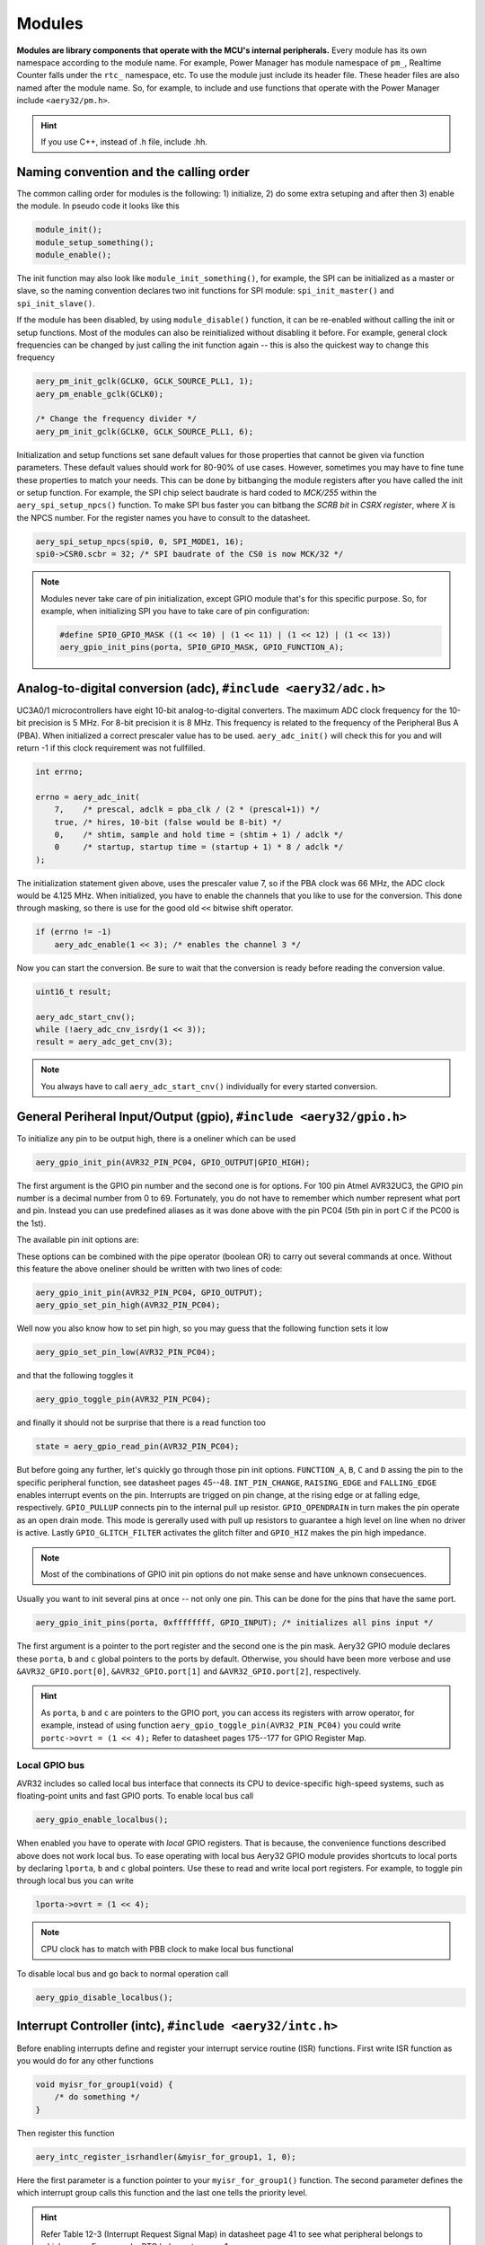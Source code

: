 Modules
=======

**Modules are library components that operate with the MCU's internal peripherals.** Every module has its own namespace according to the module name. For example, Power Manager has module namespace of ``pm_``, Realtime Counter falls under the ``rtc_`` namespace, etc. To use the module just include its header file. These header files are also named after the module name. So, for example, to include and use functions that operate with the Power Manager include ``<aery32/pm.h>``.

.. hint::

    If you use C++, instead of .h file, include .hh.

Naming convention and the calling order
---------------------------------------

The common calling order for modules is the following: 1) initialize, 2) do some extra setuping and after then 3) enable the module. In pseudo code it looks like this

.. code-block:: c

    module_init();
    module_setup_something();
    module_enable();

The init function may also look like ``module_init_something()``, for example, the SPI can be initialized as a master or slave, so the naming convention declares two init functions for SPI module: ``spi_init_master()`` and ``spi_init_slave()``.

If the module has been disabled, by using ``module_disable()`` function, it can be re-enabled without calling the init or setup functions. Most of the modules can also be reinitialized without disabling it before. For example, general clock frequencies can be changed by just calling the init function again -- this is also the quickest way to change this frequency

.. code-block:: c

    aery_pm_init_gclk(GCLK0, GCLK_SOURCE_PLL1, 1);
    aery_pm_enable_gclk(GCLK0);

    /* Change the frequency divider */
    aery_pm_init_gclk(GCLK0, GCLK_SOURCE_PLL1, 6);

Initialization and setup functions set sane default values for those properties that cannot be given via function parameters. These default values should work for 80-90% of use cases. However, sometimes you may have to fine tune these properties to match your needs. This can be done by bitbanging the module registers after you have called the init or setup function. For example, the SPI chip select baudrate is hard coded to `MCK/255` within the ``aery_spi_setup_npcs()`` function. To make SPI bus faster you can bitbang the `SCRB bit` in `CSRX register`, where `X` is the NPCS number. For the register names you have to consult to the datasheet.

.. code-block:: c

    aery_spi_setup_npcs(spi0, 0, SPI_MODE1, 16);
    spi0->CSR0.scbr = 32; /* SPI baudrate of the CS0 is now MCK/32 */

.. note::

    Modules never take care of pin initialization, except GPIO module that's for this specific purpose. So, for example, when initializing SPI you have to take care of pin configuration:

    .. code-block:: c

        #define SPI0_GPIO_MASK ((1 << 10) | (1 << 11) | (1 << 12) | (1 << 13))
        aery_gpio_init_pins(porta, SPI0_GPIO_MASK, GPIO_FUNCTION_A);

Analog-to-digital conversion (adc), ``#include <aery32/adc.h>``
---------------------------------------------------------------

UC3A0/1 microcontrollers have eight 10-bit analog-to-digital converters. The maximum ADC clock frequency for the 10-bit precision is 5 MHz. For 8-bit precision it is 8 MHz. This frequency is related to the frequency of the Peripheral Bus A (PBA). When initialized a correct prescaler value has to be used. ``aery_adc_init()`` will check this for you and will return -1 if this clock requirement was not fullfilled.

.. code-block:: c

    int errno;

    errno = aery_adc_init(
        7,    /* prescal, adclk = pba_clk / (2 * (prescal+1)) */
        true, /* hires, 10-bit (false would be 8-bit) */
        0,    /* shtim, sample and hold time = (shtim + 1) / adclk */
        0     /* startup, startup time = (startup + 1) * 8 / adclk */
    );

The initialization statement given above, uses the prescaler value 7, so if the PBA clock was 66 MHz, the ADC clock would be 4.125 MHz. When initialized, you have to enable the channels that you like to use for the conversion. This done through masking, so there is use for the good old ``<<`` bitwise shift operator.

.. code-block:: c

    if (errno != -1)
        aery_adc_enable(1 << 3); /* enables the channel 3 */

Now you can start the conversion. Be sure to wait that the conversion is ready before reading the conversion value.

.. code-block:: c

    uint16_t result;

    aery_adc_start_cnv();
    while (!aery_adc_cnv_isrdy(1 << 3));
    result = aery_adc_get_cnv(3);

.. note::

    You always have to call ``aery_adc_start_cnv()`` individually for every started conversion.

General Periheral Input/Output (gpio), ``#include <aery32/gpio.h>``
-------------------------------------------------------------------

To initialize any pin to be output high, there is a oneliner which can be used

.. code-block:: c

    aery_gpio_init_pin(AVR32_PIN_PC04, GPIO_OUTPUT|GPIO_HIGH);

The first argument is the GPIO pin number and the second one is for options. For 100 pin Atmel AVR32UC3, the GPIO pin number is a decimal number from 0 to 69. Fortunately, you do not have to remember which number represent what port and pin. Instead you can use predefined aliases as it was done above with the pin PC04 (5th pin in port C if the PC00 is the 1st).

The available pin init options are:

.. hlist::
    :columns: 3

    - ``GPIO_OUTPUT``
    - ``GPIO_INPUT``
    - ``GPIO_HIGH``
    - ``GPIO_LOW``
    - ``GPIO_FUNCTION_A``
    - ``GPIO_FUNCTION_B``
    - ``GPIO_FUNCTION_C``
    - ``GPIO_FUNCTION_D``
    - ``GPIO_INT_PIN_CHANGE``
    - ``GPIO_INT_RAISING_EDGE``
    - ``GPIO_INT_FALLING_EDGE``
    - ``GPIO_PULLUP``
    - ``GPIO_OPENDRAIN``
    - ``GPIO_GLITCH_FILTER``
    - ``GPIO_HIZ``

These options can be combined with the pipe operator (boolean OR) to carry out several commands at once. Without this feature the above oneliner should be written with two lines of code:

.. code-block:: c

        aery_gpio_init_pin(AVR32_PIN_PC04, GPIO_OUTPUT);
        aery_gpio_set_pin_high(AVR32_PIN_PC04);

Well now you also know how to set pin high, so you may guess that the following function sets it low

.. code-block:: c

    aery_gpio_set_pin_low(AVR32_PIN_PC04);

and that the following toggles it

.. code-block:: c

    aery_gpio_toggle_pin(AVR32_PIN_PC04);

and finally it should not be surprise that there is a read function too

.. code-block:: c

    state = aery_gpio_read_pin(AVR32_PIN_PC04);

But before going any further, let's quickly go through those pin init options. ``FUNCTION_A``, ``B``, ``C`` and ``D`` assing the pin to the specific peripheral function, see datasheet pages 45--48. ``INT_PIN_CHANGE``, ``RAISING_EDGE`` and ``FALLING_EDGE`` enables interrupt events on the pin. Interrupts are trigged on pin change, at the rising edge or at falling edge, respectively. ``GPIO_PULLUP`` connects pin to the internal pull up resistor. ``GPIO_OPENDRAIN`` in turn makes the pin operate as an open drain mode. This mode is gererally used with pull up resistors to guarantee a high level on line when no driver is active. Lastly ``GPIO_GLITCH_FILTER`` activates the glitch filter and ``GPIO_HIZ`` makes the pin high impedance.

.. note::

    Most of the combinations of GPIO init pin options do not make sense and have unknown consecuences.

Usually you want to init several pins at once -- not only one pin. This can be done for the pins that have the same port.

.. code-block:: c

    aery_gpio_init_pins(porta, 0xffffffff, GPIO_INPUT); /* initializes all pins input */

The first argument is a pointer to the port register and the second one is the pin mask. Aery32 GPIO module declares these ``porta``, ``b`` and ``c`` global pointers to the ports by default. Otherwise, you should have been more verbose and use ``&AVR32_GPIO.port[0]``, ``&AVR32_GPIO.port[1]`` and ``&AVR32_GPIO.port[2]``, respectively.

.. hint::

    As ``porta``, ``b`` and ``c`` are pointers to the GPIO port, you can access its registers with arrow operator, for example, instead of using function ``aery_gpio_toggle_pin(AVR32_PIN_PC04)`` you could write ``portc->ovrt = (1 << 4);`` Refer to datasheet pages 175--177 for GPIO Register Map.

Local GPIO bus
''''''''''''''

AVR32 includes so called local bus interface that connects its CPU to device-specific high-speed systems, such as floating-point units and fast GPIO ports. To enable local bus call

.. code-block:: c

    aery_gpio_enable_localbus();

When enabled you have to operate with `local` GPIO registers. That is because, the convenience functions described above does not work local bus. To ease operating with local bus Aery32 GPIO module provides shortcuts to local ports by declaring ``lporta``, ``b`` and ``c`` global pointers. Use these to read and write local port registers. For example, to toggle pin through local bus you can write

.. code-block:: c

    lporta->ovrt = (1 << 4);

.. note::

    CPU clock has to match with PBB clock to make local bus functional

To disable local bus and go back to normal operation call

.. code-block:: c

    aery_gpio_disable_localbus();

Interrupt Controller (intc), ``#include <aery32/intc.h>``
---------------------------------------------------------

Before enabling interrupts define and register your interrupt service routine (ISR) functions. First write ISR function as you would do for any other functions

.. code-block:: c

    void myisr_for_group1(void) {
        /* do something */
    }

Then register this function

.. code-block:: c

    aery_intc_register_isrhandler(&myisr_for_group1, 1, 0);

Here the first parameter is a function pointer to your ``myisr_for_group1()`` function. The second parameter defines the which interrupt group calls this function and the last one tells the priority level.

.. hint::

    Refer Table 12-3 (Interrupt Request Signal Map) in datasheet page 41 to see what peripheral belongs to which group. For example, RTC belongs to group 1.

When all the ISR functions have been declared it is time to initialize interrupts. Use the following init function to do all the magic

.. code-block:: c

    aery_intc_init();

After initialization you can enable and disable interrupts globally by using these functions

.. code-block:: c

    aery_intc_enable_globally();

.. code-block:: c

    aery_intc_disable_globally();

Power Manager (pm), ``#include <aery32/pm.h>``
----------------------------------------------

Power Manager controls integrated oscillators and PLLs among other power related things. By default the MCU runs on the internal RC oscillator (115 kHz). However, it's often preferred to switch to the higher CPU clock frequency, so one of the first things what to do after the power up, is the initialization of oscillators. Aery32 Development Board has 12 MHz crystal oscillator connected to the OSC0. This can be started as

.. code-block:: c

    aery_pm_start_osc(
        0,               /* oscillator number */
        OSC_MODE_GAIN3,  /* oscillator mode, see datasheet p.74 */
        OSC_STARTUP_36ms /* oscillator startup time */
    );
    aery_pm_wait_osc_to_stabilize(0);

When the oscillator has been stabilized it can be used for the master/main clock

.. code-block:: c

    aery_pm_select_mck(MCK_SOURCE_OSC0);

Now the CPU runs at 12 MHz frequency. The other possible source selections for the master clock are:

- ``MCK_SOURCE_OSC0``
- ``MCK_SOURCE_PLL0``
- ``MCK_SOURCE_PLL1``

Use PLLs to achieve higher clock frequencies
''''''''''''''''''''''''''''''''''''''''''''

Aery32 devboard can run at 66 MHz its fastest. To achieve these higher clock frequencies one must use PLLs. PLL has a voltage controlled oscillator (VCO) that has to be initialized first. After then the PLL itself can be enabled.

.. important::

    PLL VCO frequency has to fall between 80--180 MHz or 160--240 MHz with high frequency disabled or enabled, respectively. From these rules, one can realize that the smallest available PLL frequency is 40 MHz (the VCO frequency can be divided by two afterwards).

.. code-block:: c

    aery_pm_init_pllvco(
        pll0,            /* pointer to pll address */
        PLL_SOURCE_OSC0, /* source clock */
        11,              /* multiplier */
        1,               /* divider */
        false            /* high frequency */
    );

- If ``div > 0`` then ``f_vco = f_src * mul / div``
- If ``div = 0`` then ``f_vco = 2 * mul * f_src``

The above initialization sets PLL VCO frequency of PLL0 to 132 MHz -- that's ``12 MHz * 11 / 1 = 132 MHz``. After then PLL can be enabled and the VCO frequency appears on the PLL output. Remember that you can now also divide VCO frequency by two.

.. code-block:: c

    aery_pm_enable_pll(pll0, true  /* divide by two */); /* 132 MHz / 2 = 66 MHz */
    aery_pm_wait_pll_to_lock(pll0);

Finally one can change the master clock (or main clock) to be clocked from the PLL0 that's 66 MHz.

.. code-block:: c

    aery_pm_select_mck(MCK_SOURCE_PLL0);

.. hint::

    There are two PLLs available in UC3A1, which Aery32 Framework provide quick access via ``pll0`` and ``pll1`` global variables. Otherwise you should be more verbose and use ``AVR32_PM.PLL[0]`` and ``AVR32_PM.PLL[1]``.

Fine tune the CPU and Periheral BUS frequencies
'''''''''''''''''''''''''''''''''''''''''''''''

By default the clock domains, that are CPU and the Peripheral Busses (PBA and PBB) equal to the master clock. To fine tune these clock domains, the PM has a 3-bit prescaler, which can be used to divide the master clock, before it has been used for the specific domain. Using the prescaler you can choose the CPU clock between the OSC0 frequency and 40 MHz, that was the lower limit of the PLL. Assuming that the master clock was 66 MHz, the following function call changes the CPU and the bus frequencies to 33 MHz:

.. code-block:: c

    aery_pm_setup_clkdomain(1, CLKDOMAIN_ALL);

The first parameter defines the prescaler value and the second one selects the clock domain which to set up. Here all the domains are set to equal. The formula is ``f_mck / (2^prescaler)``. With the prescaler selection 0, the prescaler block will be disabled and the selected clock domain equals to the master clock that was the default setting.

The possible clock domain selections are

.. hlist::
    :columns: 2

    - ``CLKDOMAIN_CPU``
    - ``CLKDOMAIN_PBA``
    - ``CLKDOMAIN_PBB``
    - ``CLKDOMAIN_ALL``

.. important::

    PBA and PBB clocks have to be less or equal to CPU clock.

.. hint::

    You can combine the clock domain selections with the pipe operator, like this ``CLKDOMAIN_CPU|CLKDOMAIN_PBB``. With this selection the PBA clock frequency won't be changed, but the CPU and PBB will be set up accordingly.

General clocks
''''''''''''''

PM can generate dedicated general clocks. These clocks can be assigned to GPIO pins or used for internal peripherals such as USB that needs 48 MHz clock to work. To offer this 48 MHz for the USB peripheral, you have to initialize either of the PLLs to work at 96 MHz frequency. As the PLL0 is commonly used for the master clock, PLL1 has been dedicated for general clocks. First initialize the VCO frequency and then enable the PLL

.. code-block:: c

    aery_pm_init_pllvco(pll1, PLL_SOURCE_OSC0, 16, 1, true); /* f_pll1_vco = 192 MHz */
    aery_pm_enable_pll(pll1, true); /* f_pll1 = 96 MHz */
    aery_pm_wait_pll_to_lock(pll1);

After then init and enable the USB generic clock

.. code-block:: c

    aery_pm_init_gclk(
        GCLK_USBB,        /* generic clock number */
        GCLK_SOURCE_PLL1, /* clock source for the generic clock */
        1                 /* divider */
    );
    aery_pm_enable_gclk(GCLK_USBB);

- If ``div > 0`` then ``f_gclk = f_src/(2*div)``
- If ``div = 0`` then ``f_gclk = f_src``

There are five possible general clocks to be initialized:

.. hlist::
    :columns: 2

    - ``GCLK0``
    - ``GCLK1``
    - ``GCLK2``
    - ``GCLK3``
    - ``GCLK_USBB``
    - ``GCLK_ABDAC``

``GCLK_ABDAC`` is for Audio Bitstream DAC, ``GCLK0``, ``GCLK1``, etc. can be attached to GPIO pin, so that you can easily clock external devices. For example, to set generic clock to be at the output of GPIO pin, first init the desired GPIO pin appropriately and then enable the generic clock at this pin. You can do this, for example, to check that USB clock enabled above is correct

.. code-block:: c

    aery_gpio_init_pin(AVR32_PIN_PB19, GPIO_FUNCTION_B);
    aery_pm_init_gclk(GCLK0, GCLK_SOURCE_PLL1, 1);
    aery_pm_enable_gclk(GCLK0);

.. hint::

    Generic clock can be changed when its running by just initializing it again. You do not have to disable it before doing this and you do not have to enable it again.

Save power and use only the peripherals that you need
'''''''''''''''''''''''''''''''''''''''''''''''''''''

By default all modules are enabled. You might be interested in to disable modules you are not using. This can done via the peripheral clock masking. The following example disables clocks from the TWI, PWM, SSC, TC, ABDAC and all the USART modules

.. code-block:: c

    #define PBAMASK_DEFAULT 0x0F
    pm->pbamask = PBAMASK_DEFAULT;

Remember to wait when the change has been completed

.. code-block:: c

    while (!(pm->isr & AVR32_PM_ISR_MSKRDY_MASK));
        /* Clocks are now masked according to (CPU/HSB/PBA/PBB)_MASK
         * registers. */

How much is the clock?
''''''''''''''''''''''

Sometimes the current clock frequencies has to be checked programmatically. To get the main clock use the ``aery_pm_get_fmck()`` function

.. code-block:: c

    main_hz = aery_pm_get_fmck();

Respectively, the clock domains can be fetched like this

.. code-block:: c

    cpu_hz = aery_pm_get_fclkdomain(CLKDOMAIN_CPU);
    pba_hz = aery_pm_get_fclkdomain(CLKDOMAIN_PBA);
    pbb_hz = aery_pm_get_fclkdomain(CLKDOMAIN_PBB);

These functions assume that OSC0 and OSC1 frequencies are 12 MHz and 16 MHz, respectively. If other oscillator frequencies are used, make sure to put the new value in CFLAGS manually or via Makefile, like ``CFLAGS+=-DF_OSC0=8000000UL``.

Real-time Counter (rtc), ``#include <aery32/rtc.h>``
----------------------------------------------------

Real-time counter is for accurate real-time measurements. It enables periodic interrupts at long intervals and the measurement of real-time sequences. RTC has to be init to start counting from the chosen value to the chosen top value. This can be done in this way

.. code-block:: c

    aery_rtc_init(
        0,            /* value where to start counting */
        0xffffffff,   /* top value where to count */
        0,            /* prescaler for RTC clock */
        RTC_SOURCE_RC /* source oscillator */
    );

The available source oscillators are:

- ``RTC_SOURCE_RC`` (115 kHz RC oscillator within the AVR32)
- ``RTC_SOURCE_OSC32`` (external low-frequency xtal, not assembled in Aery32 Devboard)

When initialized, remember to enable it too

.. code-block:: c

    aery_rtc_enable(false);

The boolean parameter here, tells if the interrupts are enabled or not. Here the interrupts are not enabled so it is your job to poll RTC to check whether the top value has been reached or not.

Serial Peripheral Bus (spi), ``#include <aery32/spi.h>``
--------------------------------------------------------

AVR32 UC3A1 includes to separate SPI buses, SPI0 and SPI1. To initialize SPI bus it is good practice to define pin mask for the SPI related pins. Refering to datasheet page 45, SPI0 operates from PORTA:

- PA07, NPCS3
- PA08, NPCS1
- PA09, NPCS2
- PA10, NPCS0
- PA11, MISO 
- PA12, MOSI 
- PA13, SCK

So let's define the pin mask for SPI0 with NPCS0 (Numeric Processor Chip Select, also known as slave select or chip select):

.. code-block:: c

    #define SPI0_GPIO_MASK ((1 << 10) | (1 << 11) | (1 << 12) | (1 << 13))

Next we have to assing these pins to the right peripheral function that is FUNCTION A. To do that use pin initializer from GPIO module:

.. code-block:: c

    aery_gpio_init_pins(porta, SPI0_GPIO_MASK, GPIO_FUNCTION_A);

Now the GPIO pins have been assigned appropriately and we are ready to initialize SPI0. Let's init it as a master:

.. code-block:: c

    aery_spi_init_master(spi0);

The only parameter is a pointer to the SPI register. Aery32 declares ``spi0`` and ``spi1`` global pointers by default.

.. hint::

    If the four SPI CS pins are not enough, you can use CS pins in multiplexed mode (of course you need an external multiplexer circuit then) and expand number of CS lines to 16. This can be done by bitbanging PCSDEC bit in SPI MR register after the initialization:

    .. code-block:: c
 
        aery_spi_init_master(spi0);
        spi0->MR.pcsdec = 1;

When the SPI peripheral has been initialized as a master, we still have to setup its CS line 0 (NPCS0) with the desired SPI mode and shift register width. To set these to SPI mode 0 and 16 bit, call the npcs setup function with the following parameters

.. code-block:: c

    aery_spi_setup_npcs(spi0, 0, SPI_MODE0, 16);

The minimum and maximum shift register widths are 8 and 16 bits, respectively, but you can still :ref:`use arbitrary wide transmission <sending-arbitrary-wide-spi-data>`.

.. hint::

    Chip select baudrate is hard coded to MCK/255. To make it faster you can bitbang the SCRB bit in the CSRX register, where X is the NPCS number:

    .. code-block:: c

         aery_spi_setup_npcs(spi0, 0, SPI_MODE0, 16);
         spi0->CSR0.scbr = 32; // baudrate is now MCK/32

.. hint::

    Different CS lines can have separate SPI mode, baudrate and shift register width.

Now we are ready to enable SPI peripheral

.. code-block:: c

    aery_spi_enable(spi0);

There's also function for disabling the desired SPI peripheral ``aery_spi_disable(spi0)``. To write data into SPI bus use the transmit function

.. code-block:: c

    uint16_t rd;
    rd = aery_spi_transmit(spi0, 0x55, 0, true); // writes 0x55 to SPI0, NPCS0

.. hint::
    
    ``aery_spi_transmit()`` writes and reads SPI bus simultaneusly. If you only want to read data, just ignore write data by sending dummy bits.

Here is the complete code for the above SPI initialization and transmission:

.. code-block:: c
    :linenos:

    #include <stdbool.h>
    #include <aery32/gpio.h>
    #include <aery32/spi.h>
    #include "board.h"

    #define SPI0_GPIO_MASK ((1 << 10) | (1 << 11) | (1 << 12) | (1 << 13))

    int main(void)
    {
        uint16_t rd; // received data

        init_board();

        aery_gpio_init_pins(porta, SPI0_GPIO_MASK, GPIO_FUNCTION_A);
        aery_spi_init_master(spi0);
        aery_spi_setup_npcs(spi0, 0, SPI_MODE0, 16);
        aery_spi_enable(spi0);

        for (;;) {
            rd = aery_spi_transmit(spi0, 0x55, 0, true); // writes 0x55 to SPI0, NPCS0
        }

        return 0;
    }

.. _sending-arbitrary-wide-spi-data:

Sending arbitrary wide SPI data
'''''''''''''''''''''''''''''''

The last parameter, ``islast``, of the ``aery_spi_transmit()`` function indicates for the SPI whether the current transmission was the last one. If true, chip select line rises immediately when the last bit has been written. If ``islast`` is defined false, CS line is left low for the next transmission that should occur immediately after the previous one. This feature allows SPI to operate with arbitrary wide shift registers. For example, to read and write 32 bit wide SPI data you can do this:

.. code-block:: c

    uint32_t rd;
    
    aery_spi_setup_npcs(spi0, 0, SPI_MODE0, 8);

    rd = aery_spi_transmit(spi0, 0x55, 0, false);
    rd |= aery_spi_transmit(spi0, 0xf0, 0, false) << 8;
    rd |= aery_spi_transmit(spi0, 0x0f, 0, true) << 16; // complete